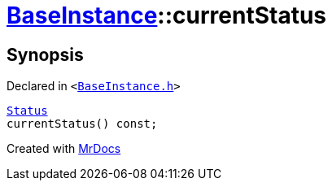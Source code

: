 [#BaseInstance-currentStatus]
= xref:BaseInstance.adoc[BaseInstance]::currentStatus
:relfileprefix: ../
:mrdocs:


== Synopsis

Declared in `&lt;https://github.com/PrismLauncher/PrismLauncher/blob/develop/launcher/BaseInstance.h#L264[BaseInstance&period;h]&gt;`

[source,cpp,subs="verbatim,replacements,macros,-callouts"]
----
xref:BaseInstance/Status.adoc[Status]
currentStatus() const;
----



[.small]#Created with https://www.mrdocs.com[MrDocs]#
